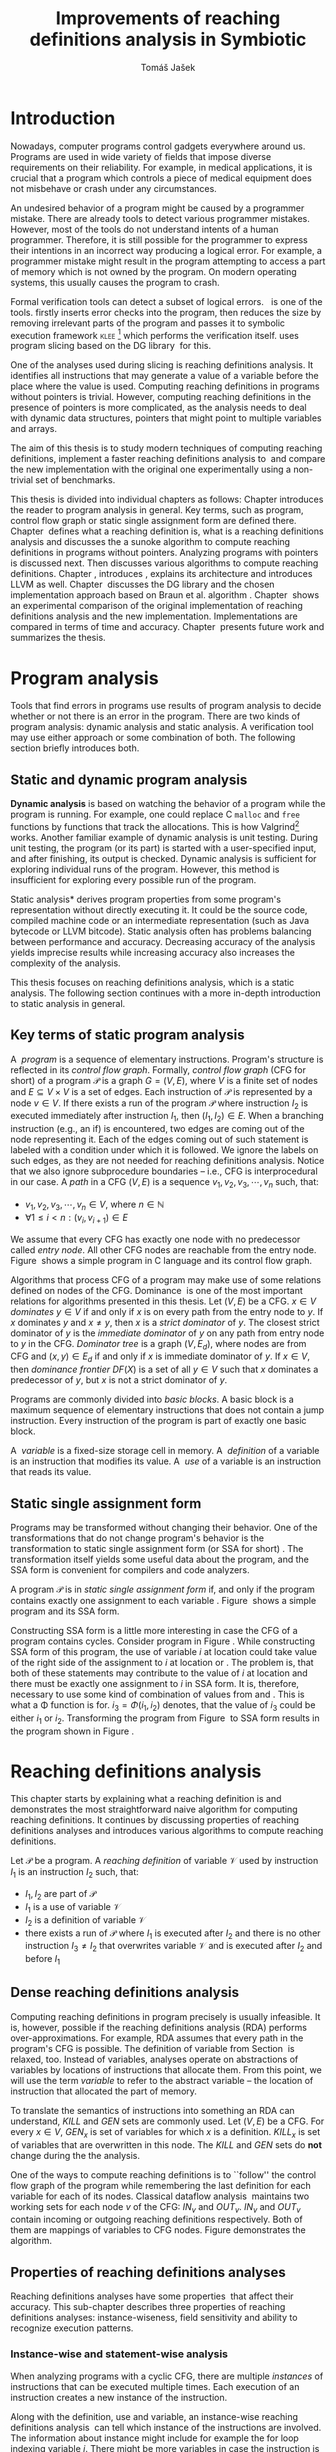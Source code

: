 #+TITLE: Improvements of reaching definitions analysis in Symbiotic
#+AUTHOR: Tomáš Jašek
#+LATEX_CLASS:         fithesis
#+OPTIONS:             todo:nil toc:nil
#+LATEX_CLASS_OPTIONS: [nolot,nolof,digital,twoside]
#+LATEX_HEADER:        \input{setup.tex}
#+BEGIN_SRC emacs-lisp :exports none
  (setq org-babel-inline-result-wrap "%s")
#+END_SRC

* DONE Introduction

Nowadays, computer programs control gadgets everywhere around
us. Programs are used in wide variety of fields that impose diverse
requirements on their reliability. For example, in medical
applications, it is crucial that a program which controls a piece of
medical equipment does not misbehave or crash under any circumstances.

An undesired behavior of a program might be caused by a programmer
mistake. There are already tools to detect various programmer
mistakes. However, most of the tools do not understand intents of a
human programmer. Therefore, it is still possible for the programmer
to express their intentions in an incorrect way producing a logical
error. For example, a programmer mistake might result in the program
attempting to access a part of memory which is not owned by the
program. On modern operating systems, this usually causes the program
to crash.

Formal verification tools can detect a subset of logical
errors. \sbt{}\nbsp{}\cite{Symbiotic} is one of the tools. \sbt{} firstly
inserts error checks into the program, then reduces the size by
removing irrelevant parts of the program and passes it to symbolic
execution framework \textsc{klee} [fn::http://klee.github.io/] which
performs the verification itself. \sbt{} uses program slicing based on
the DG library\nbsp{}\cite{ChalupaDG} for this.

One of the analyses used during slicing is reaching definitions
analysis. It identifies all instructions that may generate a value of
a variable before the place where the value is used. Computing
reaching definitions in programs without pointers is trivial. However,
computing reaching definitions in the presence of pointers is more
complicated, as the analysis needs to deal with dynamic data structures,
pointers that might point to multiple variables and arrays.

The aim of this thesis is to study modern techniques of computing
reaching definitions, implement a faster reaching definitions analysis
to\nbsp{}\sbt{} and compare the new implementation with the original one
experimentally using a non-trivial set of benchmarks.

This thesis is divided into individual chapters as follows: Chapter
\ref{ch:ProgAnalysis} introduces the reader to program analysis in
general. Key terms, such as program, control flow graph or static
single assignment form are defined there. Chapter\nbsp{}\ref{ch:RDA} defines
what a reaching definition is, what is a reaching definitions analysis
and discusses the a sunoke algorithm to compute reaching
definitions in programs without pointers. Analyzing programs with
pointers is discussed next. Then discusses various algorithms to
compute reaching definitions. Chapter\nbsp{}\ref{ch:Symbiotic}, introduces
\sbt{}, explains its architecture and introduces LLVM as
well. Chapter\nbsp{}\ref{ch:Implementation} discusses the DG library and the
chosen implementation approach based on Braun et al.
algorithm\nbsp{}\cite{BraunSSA}. Chapter\nbsp{}\ref{ch:Experiment} shows an
experimental comparison of the original implementation of reaching
definitions analysis and the new implementation. Implementations are
compared in terms of time and accuracy. Chapter\nbsp{}\ref{ch:Summary}
presents future work and summarizes the thesis.

* DONE Program analysis
\label{ch:ProgAnalysis}

Tools that find errors in programs use results of program analysis to
decide whether or not there is an error in the program. There are two
kinds of program analysis: dynamic analysis and static analysis. A
verification tool may use either approach or some combination of
both. The following section briefly introduces both.

** DONE Static and dynamic program analysis

*Dynamic analysis* is based on watching the behavior of a program
while the program is running. For example, one could replace C
=malloc= and =free= functions by functions that track the
allocations. This is how Valgrind[fn::http://valgrind.org/]
works. Another familiar example of dynamic analysis is unit
testing. During unit testing, the program (or its part) is started
with a user-specified input, and after finishing, its output is
checked. Dynamic analysis is sufficient for exploring individual runs
of the program. However, this method is insufficient for exploring
every possible run of the program.

\noindent *Static analysis* derives program properties from some
program's representation without directly executing it. It could be
the source code, compiled machine code or an intermediate
representation (such as Java bytecode or LLVM bitcode). Static
analysis often has problems balancing between performance and
accuracy. Decreasing accuracy of the analysis yields imprecise
results while increasing accuracy also increases the complexity of
the analysis.

This thesis focuses on reaching definitions analysis, which is a
static analysis. The following section continues with a more
in-depth introduction to static analysis in general.

\clearpage
** DONE Key terms of static program analysis
\label{ch:KTPA}
#+BEGIN_LaTeX
  \begin{figure}
    \begin{minipage}[b]{0.5\textwidth}
      \begin{lstlisting}[language=C]
        int $i$;
        scanf("%d", &$i$);
        if ($i$ % 2 == 0)
            puts("even");
        else
            puts("odd");
        puts("exit");
      \end{lstlisting}
    \end{minipage}
    \begin{minipage}[t]{0.5\textwidth}
      \begin{tikzpicture}
      \tikzstyle{arr} = [->,shorten <=1pt,>=stealth',semithick]
        \node[draw, rectangle] (A) at (0, 0) {int $i$};
        \node[draw, rectangle] (B) at (0, -1.2) {scanf("\%d", \&$i$)};
        \node[draw, rectangle] (C) at (0, -2.4) {if $i$ \% 2 == 0};
        \node[draw, rectangle] (D) at (-1.5, -3.6) {puts("even")};
        \node[draw, rectangle] (E) at (1.5, -3.6) {puts("odd")};
        \node[draw, rectangle] (F) at (0, -4.8) {puts("exit")};
        \draw[arr] (A) -- (B);
        \draw[arr] (B) -- (C);
        \draw[arr] (C) -- (D);
        \draw[arr] (C) -- (E);
        \draw[arr] (D) -- (F);
        \draw[arr] (E) -- (F);
      \end{tikzpicture}
    \end{minipage}
    \caption{Program in C language and its control flow graph}
    \label{fig:programCFG}
  \end{figure}
#+END_LaTeX

A\nbsp{} /program/ is a sequence of elementary instructions.  Program's
structure is reflected in its /control flow graph/. Formally, /control
flow graph/ (CFG for short\index{CFG}) of a program $\mathcal P$ is a
graph $G = (V, E)$, where $V$ is a finite set of nodes and $E
\subseteq V \times V$ is a set of edges. Each instruction of $\mathcal P$
is represented by a node $v \in V$. If there exists a run of the program
$\mathcal P$ where instruction $I_2$ is executed immediately after
instruction $I_1$, then $(I_1, I_2) \in E$. When a branching instruction
(e.g., an if) is encountered, two edges are coming out of the
node representing it. Each of the edges coming out of such statement
is labeled with a condition under which it is followed. We ignore the
labels on such edges, as they are not needed for reaching definitions
analysis. Notice that we also ignore subprocedure boundaries --
i.e., CFG is interprocedural in our case. A /path/ in a CFG $(V, E)$ is
a sequence $v_1, v_2, v_3, \cdots, v_n$ such, that:

- $v_1,v_2, v_3, \cdots, v_n \in V$, where $n \in \mathbb N$
- $\forall 1 \le i < n: (v_i, v_{i+1}) \in E$

We assume that every CFG has exactly one node with no predecessor
called /entry node/. All other CFG nodes are reachable from the entry
node. Figure\nbsp{}\ref{fig:programCFG} shows a simple program in C language
and its control flow graph.

\label{domTree} Algorithms that process CFG of a program may make use
of some relations defined on nodes of the
CFG. Dominance\nbsp{}\cite{TarjanDom} is one of the most important relations
for algorithms presented in this thesis. Let\nbsp{}$(V, E)$ be a CFG. $x \in
V$ /dominates/ $y \in V$ if and only if $x$ is on every path from the
entry node to $y$. If $x$ dominates $y$ and $x \ne y$, then $x$ is a
/strict dominator/ of $y$. The closest strict dominator of $y$ is the
/immediate dominator/ of $y$ on any path from entry node to $y$ in the
CFG. /Dominator tree/ is a graph $(V, E_d)$, where nodes are from CFG
and $(x, y) \in E_d$ if and only if $x$ is immediate dominator of $y$.
If $x \in V$, then /dominance frontier/ $DF(X)$ is a set of all $y \in V$
such that $x$ dominates a predecessor of $y$, but $x$ is not a strict
dominator of $y$.

Programs are commonly divided into /basic blocks/. A basic block is a
maximum sequence of elementary instructions that does not contain a
jump instruction. Every instruction of the program is part of exactly
one basic block.

\label{ch:variableDef} A\nbsp{} /variable/ is a fixed-size storage cell in memory. A\nbsp{}
/definition/ of a variable is an instruction that 
modifies its value. A\nbsp{} /use/ of a variable is an instruction
that reads its value.

** DONE Static single assignment form
Programs may be transformed without changing their behavior. One of
the transformations that do not change program's behavior is the
transformation to static single assignment form (or SSA for
short)\nbsp{}\cite{CytronSSA}. The transformation itself yields some useful
data about the program, and the SSA form is convenient for compilers
and code analyzers.

#+BEGIN_LaTeX
    \begin{figure}
    \begin{minipage}[t]{0.5\textwidth}
      \begin{lstlisting}[language=C]
        int $i$ = 1;
        int $j$ = 1;
        $i$ = $i$ + $j$;
        $j$ = $j$ + $i$;
        foo($i$, $j$);
      \end{lstlisting}
    \end{minipage}
    \begin{minipage}[t]{0.5\textwidth}
      \begin{lstlisting}[language=C]
      int $i_1$ = 1;
      int $j_1$ = 1;
      $i_2$ = $i_1$ + $j_1$;
      $j_2$ = $j_1$ + $i_2$;
      foo($i_2$, $j_2$);
      \end{lstlisting}
    \end{minipage}
    \caption{Program and its SSA form}
    \label{fig:programSSA}
    \end{figure}
#+END_LaTeX
A program $\mathcal P$ is in /static single assignment form/ if, and
only if the program contains exactly one assignment to each
variable\nbsp{}\cite{RosenGVNRC}. Figure\nbsp{}\ref{fig:programSSA} shows a simple
program and its SSA form.

#+BEGIN_LaTeX
  \begin{figure}
      \begin{lstlisting}[language=C]
int $i$ = 0; /\encircle{1}/
while ($i$ < 10) {
    printf("%d\n", $i$); /\encircle{2}/
    $i$++;  /\encircle{3}/
}
      \end{lstlisting}

    \caption{Simple C program with loops}
    \label{fig:loop1}
    \end{figure}
#+END_LaTeX
Constructing SSA form is a little more interesting in case the CFG of
a program contains cycles. Consider program in
Figure\nbsp{}\ref{fig:loop1}. While constructing SSA form of this program,
the use of variable $i$ at location \encircle{2} could take value of
the right side of the assignment to $i$ at location \encircle{1} or
\encircle{3}. The problem is, that both of these statements may
contribute to the value of $i$ at location \encircle{2} and there must
be exactly one assignment to $i$ in SSA form. It is, therefore,
necessary to use some kind of combination of values from \encircle{1}
and \encircle{3}. This is what a \Phi function is for. $i_3 = \Phi(i_1, i_2)$
denotes, that the value of $i_3$ could be either $i_1$ or
$i_2$. Transforming the program from Figure\nbsp{}\ref{fig:loop1} to SSA form
results in the program shown in Figure\nbsp{}\ref{fig:loop2}.

#+BEGIN_LaTeX
    \begin{figure}[H]
      \begin{lstlisting}[language=C]
int $i_1$ = 0;
int $i_2$;
int $i_3$;

while ($i_2 = \Phi(i_1, i_3), i_2 < 10$) {
    printf("%d\n", $i_2$);
    $i_3$ = $i_2$ + 1;
}
      \end{lstlisting}
  \caption{SSA form of the program from Figure~\ref{fig:loop1}}
  \label{fig:loop2}
    \end{figure}
#+END_LaTeX

* DONE Reaching definitions analysis
\label{ch:RDA} This chapter starts by explaining what a reaching
definition is and demonstrates the most straightforward naive
algorithm for computing reaching definitions. It continues by
discussing properties of reaching definitions analyses and introduces
various algorithms to compute reaching definitions.

\label{def:RD}Let $\mathcal P$ be a program. A /reaching definition/
\index{RD} of variable $\mathcal V$ used by instruction $I_1$ is an
instruction $I_2$ such, that:
+ $I_1, I_2$ are part of $\mathcal P$
+ $I_1$ is a use of variable $\mathcal V$
+ $I_2$ is a definition of variable $\mathcal V$
+ there exists a run of $\mathcal P$ where $I_1$ is executed after $I_2$
  and there is no other instruction $I_3 \neq I_2$ that overwrites
  variable $\mathcal V$ and is executed after $I_2$ and before $I_1$

\clearpage
** DONE Dense reaching definitions analysis
\label{denseRDA} 

Computing reaching definitions in program precisely is usually
infeasible. It is, however, possible if the reaching definitions
analysis (RDA) performs over-approximations. For example, RDA assumes
that every path in the program's CFG is possible. The definition of
variable from Section\nbsp{}\ref{ch:variableDef} is relaxed, too. Instead of
variables, analyses operate on abstractions of variables by locations
of instructions that allocate them. From this point, we will use the
term /variable/ to refer to the abstract variable -- the location of
instruction that allocated the part of memory.

#+BEGIN_LaTeX
    \begin{figure}[H]
      \begin{subfigure}{0.5\textwidth}
        \centering
        
        \begin{lstlisting}[language=C]
int $i$ = 5; /\encircle{1}/
int $j$ = 4; /\encircle{2}/
          
if ($i$ == 0) {
    $j$ = 1; /\encircle{3}/
} else if ($i$ == 2) {
    $j$ = 3; /\encircle{4}/
}
printf("%d", $j$);
        \end{lstlisting}
      \end{subfigure}
      \begin{subfigure}{0.5\textwidth}
        \centering
        \begin{tikzpicture}

          \tikzstyle{arr} = [->,shorten <=1pt,>=stealth',semithick];
          \tikzstyle{rd} = [->,shorten <=1pt,>=stealth',dashed];

          \node[draw, rectangle] (declI)               { int $i = 5$};
          \node[draw, rectangle] (declJ) [below of=declI] { int $j = 4$};

          \node[draw, rectangle] (C) [below of=declJ] { if $i$ == 0};
          \node[text]                [left of=C, left of=C] { $i \rightarrow \{ \encircle{1} \}$};
          \node[draw, rectangle] (E) [below of=C] { if $i == 2$ };
          \node[text]                [left of=E, left of=E] { $i \rightarrow \{ \encircle{1} \}$};
          \node[draw, rectangle] (D) [right of=E, right of=E] { j = 1 };
          \node[draw, rectangle] (F) [below of=E, left of=E] { $j = 3$ };
          \node[draw, rectangle] (G) [below of=F, below of=E] { printf("\%d", $j$ ) };
          \node[text]                [below of=G] { $j \rightarrow \{ \encircle{2}, \encircle{3}, \encircle{4} \}$};

          \draw [arr] (declI) -- (declJ);
          \draw [arr] (declJ) -- (C);
          \draw [arr] (C) -| (D);
          \draw [arr] (C) -- (E);
          \draw [arr] (D) |- (G);
          \draw [arr] (E) -- (F);
          \draw [arr] (F) -- (G);
          \draw [arr] (E) -- (G);
        \end{tikzpicture}

      \end{subfigure}
      \caption{Program in C language, its CFG and results of a dense RDA. The edges are part of CFG, reaching definitions are represented by sets of instruction locations.}
      \label{fig:programRD}
    \end{figure}
#+END_LaTeX

To translate the semantics of instructions into something an RDA can
understand, $KILL$ and $GEN$ sets are commonly used. Let $(V, E)$ be a
CFG. For every $x \in V$, $GEN_x$ is set of variables for which $x$ is a
definition. $KILL_x$ is set of variables that are overwritten in this
node. The $KILL$ and $GEN$ sets do *not* change during the the
analysis. 

One of the ways to compute reaching definitions is to ``follow'' the
control flow graph of the program while remembering the last
definition for each variable for each of its nodes. Classical dataflow
analysis\nbsp{}\cite{TonellaDenseRDA} maintains two working sets for each
node $v$ of the CFG: $IN_v$ and $OUT_v$. $IN_v$ and $OUT_v$ contain
incoming or outgoing reaching definitions respectively. Both of them
are mappings of variables to CFG nodes. Figure \ref{fig:denseRDA}
demonstrates the algorithm.

#+BEGIN_LaTeX
  \begin{figure}[H]
    \begin{algorithm}[H]
      \SetAlgoVlined
      \KwData{Control Flow Graph as $(V, E)$, for every $v \in V$, $GEN_v$ and $KILL_v$ are known based on instruction semantics, $pred(v)$ is a set of predecessors of $v$ in the CFG}
      \KwResult{for every $v \in V$, $IN_v$ and $OUT_v$ are computed}
      
      \While{\text{not fixpoint}} {
        \For{$v \in V$} {
          $IN_v \gets \bigcup\limits_{u \in pred(v)} OUT_u$ \;
          $OUT_v \gets GEN_v \cup (IN_v \setminus KILL_v)$ \;
        }
      }
    \end{algorithm}
    \caption{Dense reaching definitions analysis algorithm}
    \label{fig:denseRDA}
  \end{figure}
#+END_LaTeX

** DONE Properties of reaching definitions analyses

Reaching definitions analyses have some properties\nbsp{}\cite{rptRDA} that
affect their accuracy. This sub-chapter describes three properties of
reaching definitions analyses: instance-wiseness, field sensitivity
and ability to recognize execution patterns.

*** DONE Instance-wise and statement-wise analysis
When analyzing programs with a cyclic CFG, there are multiple
/instances/ of instructions that can be executed multiple times. Each
execution of an instruction creates a new instance of the instruction.

Along with the definition, use and variable, an instance-wise reaching
definitions analysis\nbsp{}\cite{rptRDA} can tell which instance of the
instructions are involved. The information about instance might
include for example the for loop indexing variable $i$. There might be
more variables in case the instruction is inside of a nested loop.

#+BEGIN_LaTeX
  \begin{figure}[H]
    \begin{lstlisting}[language=C]
int $a$ = 0; /\encircle{1}/

for(int $i$ = 0; $i$ < 5; ++$i$) {
    int $b$ = $a$ + $i$; /\encircle{2}/
    $a$ = $b$; /\encircle{3}/
}
      \end{lstlisting}
      \caption{Code for demonstration of differences between statement-wise and instance-wise analysis}
      \label{fig:instWise}
      \end{figure}
#+END_LaTeX

Differences between instance-wise analysis and statement-wise analysis
are demonstrated on a simple program in Figure \ref{fig:instWise}. The
difference is how much information the analysis is able to provide
about the reaching definition \encircle{3} at \encircle{2}. A
classical statement-wise analysis would simply state, that
\encircle{3} and \encircle{1} are reaching definitions of $a$ at
\encircle{2}. Instance-wise analysis goes a little further by
reporting, that $\forall i > 0: \encircle{3}^{i}$ is a reaching definition of
$a$ at $\encircle{2}^{i+1}$ and that \encircle{1} is a reaching definition
of $a$ at $\encircle{2}^0$. The upper index denotes the index of
iteration.

\clearpage
*** DONE Field sensitivity
Usage of aggregated data structures, such as arrays or C language
=struct=-s introduces another issue that needs to be addressed by a
reaching definitions analysis. The precision of analysis for programs that
use aggregated data structures depends on whether the analysis can
distinguish between individual elements of the data structure\nbsp{}\cite{rptRDA}.

#+BEGIN_LaTeX
  \begin{figure}
    \begin{lstlisting}[language=C]
int $a$[5];
$a$[0] = 1; /\encircle{1}/
$a$[1] = 2; /\encircle{2}/
foo($a$[2]); /\encircle{3}/
    \end{lstlisting}
    \caption{Code for demonstration of field-sensitive reaching definitions analysis}
    \label{fig:rdaFS}
    \end{figure}
#+END_LaTeX

Consider the program in Figure\nbsp{}\ref{fig:rdaFS}. Locations \encircle{1}
and \encircle{2} in the program define the first and the second
element of $a$. After that, location \encircle{3} contains a function
call that uses the third element of the array. This element has no
definitions in the program, so an accurate RDA should
find no definitions for it.

A field-sensitive analysis considers array indices and correctly
reports no reaching definitions for $a[2]$ at location \encircle{3}. 

A field-insensitive analysis ignores indices of the array, and for
location \encircle{3}, it would report, that reaching definitions of
$a[2]$ are \encircle{1} and \encircle{2}.
*** DONE Execution patterns recognition

Reaching definitions analysis is often not the only analysis that is
part of a program analysis framework. More often than not, the
framework contains more analyses that derive various properties of a
program or its parts. Reaching definitions analysis can sometimes take
advantage of results of previously ran analyses and achieve better
accuracy or speed\nbsp{}\cite{rptRDA}.

Consider the program in Figure\nbsp{}\ref{fig:executionPatterns}. If an external
analysis reports that there is no program execution where $a < 0$, the
reaching definitions analysis could take this into account and derive
that \encircle{1} is not a reaching definition of $c$ at \encircle{3}
even despite the fact it is a definition of a simple
variable. The RDA that does not take it into account would report
that both \encircle{1} and \encircle{2} are reaching definitions of
$c$ at \encircle{3}.

#+BEGIN_LaTeX
  \begin{figure}[H]
    \begin{lstlisting}[language=C]
int foo(int $a$) {
    int $c$ = 0;
    if ($a$ < 0) {
      $c$ = 1; /\encircle{1}/
    }
    if (a >= 0) {
      $c$ = 2; /\encircle{2}/
    }
    return $c$; /\encircle{3}/
}
    \end{lstlisting}
    \caption{Code for demonstration of effects of execution patterns recognition on reaching definitions analysis}
    \label{fig:executionPatterns}
  \end{figure}
#+END_LaTeX

*** DONE Using strong and weak definitions
The mentioned properties increase the accuracy of an RDA. The accuracy
of the analysis comes at the cost of performance. Because of that, it
is desirable to trade accuracy for better performance in some
cases. In order not to sacrifice too much accuracy, analyses
distinguish between /strong/ and /weak/ definitions.

A\nbsp{}strong definition overwrites the variable with a new value. When
a\nbsp{}strong definition is encountered, it invalidates all previous
definitions of the variable. Weak definition, on the other hand, does
not necessarily overwrite the variable, so it does not invalidate
previous definitions. In the dense algorithm discussed in
Section\nbsp{}\ref{denseRDA}, strong definitions are in the $KILL$
sets.

\clearpage
** DONE Analyzing programs that use pointers
One of the essential features of programming languages is
pointers. They can be utilized to implement dynamic data structures,
which are very widely used. As pointers make it possible to create
variables that refer to variables, they inherently make programs more
difficult to understand and analyze. To compute reaching definitions
in programs that use pointers, an RDA must use information from
pointer analysis which took place before the RDA.

*** DONE Pointer analysis
Pointer analysis\nbsp{}\cite{ChalupaPTA} is, similarly to reaching
definitions analysis, a static program analysis. It computes a set
$\mathcal V$ of variables for each pointer $p$. We refer to this set
as referred to as /points-to/ set. If $p$ may point to some variable
$x$, then $x \in \mathcal V$.

Reaching definitions analysis uses the data from pointer analysis to
recognize possible uses and definitions of variables. The accuracy of
the reaching definitions analysis, therefore, depends on the accuracy
of the underlying pointer analysis. Namely, when the pointer analysis
performs an over-approximation, so will the reaching definitions
analysis.

*** DONE Weak definitions in programs with pointers
\label{strongWeakUpdate} Reaching definitions analyses that process
programs with pointers need to use weak definitions in some cases. Had
they used strong definitions, they could yield incorrect results.

The first case is that a pointer could point to multiple
variables. In this case, every definition via such pointer must be
considered as a weak definition, because it could overwrite either of
the memory objects while leaving the other untouched.

#+BEGIN_LaTeX
    \begin{figure}
      \begin{lstlisting}[language=C]
int *foo() {
    return malloc(sizeof(int)); /\encircle{3}/
}
    
int *$a$ = foo();
int *$b$ = foo();
*$a$ = 1; /\encircle{1}/
*$b$ = 2; /\encircle{2}/
      \end{lstlisting}
      \caption{Code for demonstration of weak definitions of heap-allocated memory.}
      \label{fig:heapWeak}
    \end{figure}
#+END_LaTeX

Another situation is when two objects allocated by the same statement
are then treated as the same memory. Consider the program in
Figure\nbsp{}\ref{fig:heapWeak}. This is not accurate, as $a$ and $b$ are
two distinct memory objects. If \encircle{2} is labeled as a\nbsp{}strong
definition, the definition at \encircle{1} would be overwritten by the
definition at \encircle{2}, because they were allocated by the same
statement -- =malloc= at \encircle{3}. 

As a consequence, the RDA has to treat definitions of heap-allocated
memory as weak definitions. The same holds for variables returned from
recursive procedures.

Apart from the dense algorithm, several other algorithms to compute
reaching definitions have been introduced. Different algorithms are
generally based on traversing the CFG of a program and processing only
definitions and uses of variables. They also attempt to eliminate the
need to use fixpoint in the computation. The following section briefly
introduces demand-driven reaching definitions analysis.

** DONE Demand-driven reaching definitions analysis

The main idea of demand-driven approach\nbsp{}\cite{SootDDRDA} is to answer
the question ``can a definition $d$ of variable $v$ reach a program
point $p$?''. This question is referred to as /query/ and it is
represented by a triple $(d, p, v)$. After a query is generated, it is
propagated backward along nodes of the CFG. Each node may either
answer the query or continue the propagation to its predecessors. If a
node $x$ contains a definition of $v$, the query propagation
stops. The answer is yes, if and only if $x = d$. If $x \ne d$, then
node $x$ kills the definition $d$ before it can reach $p$ along the
path.

In case a program point $p$ has $n$ predecessors, it is sufficient
that the reachability of $d$ is reported by at least one of them.

It is worth noting that this approach has a particular property that
makes it suitable for a slicer: It can start from the slicing
criterion and gradually find all definitions that affect the
criterion. This way, it can avoid computing of irrelevant information.

** DONE Sparse dataflow analysis
Another approach to computing reaching definitions was introduced by
Madsen and M\o{}ller \cite{MadsenSDAPR}. This approach requires
pre-computing dominator tree\nbsp{}\cite{CytronSSA} for nodes of the
CFG, as explained in Section\nbsp{}\ref{domTree}.

When the algorithm encounters a use of a variable, it searches
dominator tree of the program backward until it finds a definition of
the same variable. The triple $(d, v, u)$ where $d$ is a definition of
a variable $v$ and $u$ is a use of $v$, is then added to $DU$ set.

When a new definition $d_n$ of variable $v$ is encountered, the
algorithm finds a set $\mathcal D_p$ of previous definitions of
$v$. Then, for each $d_p \in \mathcal D_p$ where $d_n$ is a strict
dominator of $d_p$, all triples $(d_p, v, u) \in DU$ are removed from
$DU$.

While processing definitions and uses, the algorithm places nodes with
\Phi functions (\Phi nodes) for variables when necessary. As a side-effect, SSA form
of the program is produced.

The input program is processed by the algorithm until fixpoint -- there is no new use
discovered.

** DONE Algorithms based on static single assignment form
\label{SSArd} Algorithms that transform a program into SSA form
replace modified variables in assignments by new, artificially-created
variables that represent a new ``version'' of the variable. They also
replace variables in uses by the most recent definition -- reaching
definition. Thanks to \Phi nodes, there is always exactly one. Reaching
definitions are a side-effect of transformation to SSA form.

We have studied two algorithms for computing SSA form. One of them has
been introduced by Cytron et al\nbsp{}\cite{CytronSSA}. The second
algorithm, invented by Braun et al\nbsp{}\cite{BraunSSA} is simpler and has
been experimentally proven to be as fast as the Cytron et
al. algorithm\nbsp{}\cite{BraunSSA}.

*** DONE Cytron et al. algorithm

Algorithm introduced by Cytron et al.\nbsp{}\cite{CytronSSA} uses dominance
information to find locations of \Phi nodes, so it requires the dominator
tree of nodes in the CFG to be computed before the transformation can
start. It also requires having a set $\mathcal A(\mathcal V)$ for
every variable $\mathcal V$ that contains all definitions of $\mathcal
V$.

The algorithm starts by computing dominance frontiers from a dominator
tree. Dominance frontiers are then used to compute where in the
program should \Phi nodes be placed. \Phi node positions are computed for
each variable individually. After locations of \Phi nodes are computed,
the CFG is traversed once again, and value numbering takes place for
all variables at once.

This approach is proven to produce minimal SSA form\nbsp{}\cite{CytronSSA}.

*** DONE Braun et al. algorithm
\label{marker}

The algorithm by Braun et al.\nbsp{}\cite{BraunSSA} is used as a base for
implementation of the new analysis, so it is discussed more in depth.
The algorithm operates in two phases: /local value numbering/ and /global
value numbering/. Both of these phases process basic blocks of the
program in the execution order.

During *local value numbering*, it computes SSA form of every basic
block of the program. For every basic block, it iterates through all
instructions in execution order. If an instruction $I$ defines some
variable $\mathcal V$, $I$ is remembered as the current definition of
$\mathcal V$. If an instruction $I$ uses some variable $\mathcal V$,
the algorithm looks up its definition. If there is a current
definition $\mathcal D$, the use of variable $\mathcal V$ is replaced
by a use of the numbered variable that corresponds to $\mathcal D$.

*Global value numbering* is involved once no definition for the
specified variable can be found in the current basic block. The
algorithm places a \Phi node on top of the current basic block and starts
recursively searching the CFG for the latest definition in all
predecessors of the current basic block. Once a definition is found,
it is added as an operand to the \Phi node.

When looking up a definition of a variable from a predecessor basic
block, the basic block might not be processed by global value
numbering. If that is the case, the algorithm does not have any idea
about which variables are defined in that basic block. This happens
when the program's CFG is cyclic -- e.g., a recursive function is
called or a loop is used. Because of that, the algorithm remembers
the last definition of a variable in basic blocks during local value
numbering. If there is no last definition in a block, the lookup
continues to all predecessors recursively.

The key part of the algorithm can be seen in
Figure\nbsp{}\ref{fig:braunSSA}. Braun et al. present a way to reduce the
number of added \Phi nodes, which allows their algorithm to produce
minimal SSA form. That part of the algorithm is responsible for
removing trivial \Phi nodes. We can imagine that a call to
=tryRemoveTrivialPhi(phi)= always returns =phi= for simplicity.

#+BEGIN_LaTeX
  \begin{figure}[H]
    \begin{algorithm}[H]
      \SetAlgoVlined
      \SetKw{In}{in}
      \SetKw{Not}{not}
      \SetKw{New}{new}
      \SetKw{Contains}{contains}
      \SetKwFunction{WriteVariable}{writeVariable}
      \SetKwFunction{ReadVariable}{readVariable}\
      \SetKwFunction{ReadVariableRecursive}{readVariableRecursive}
      \SetKwFunction{AddPhiOperands}{addPhiOperands}
      \SetKwFunction{TryRemoveTrivialPhi}{tryRemoveTrivialPhi}
      \SetKwFunction{NewPhi}{Phi}

      \Fn{\WriteVariable{$variable, block, value$}} {
        $currentDef[variable][block] \gets value$ \;
      }
      \Fn{\ReadVariable{$variable, block$}}{
        \If{$currentDef[variable]$ \Contains $block$} {
          \Return $currentDef[variable][block]$ \;
        }
        \Return \ReadVariableRecursive{$variable, block$} \;
      }
      \Fn{\ReadVariableRecursive{$variable, block$}} {
        \uIf{$block$ \Not \In $sealedBlocks$} {
          $val \gets$ \New \NewPhi{block} \;
          $incompletePhis[block][variable] \gets val$ \;
        } \uElseIf{$\lvert block.preds \rvert = 1$} {
          $val \gets$ \ReadVariable($variable, block.preds[0]$) \;
        } \Else{
          $val \gets$ \New \NewPhi{$block$} \;
          \WriteVariable{$variable, block, val$} \;
          $val \gets$ \AddPhiOperands{$variable, val$} \;
        }
      }
      \Fn{\AddPhiOperands{$variable, phi$}} {
        \For{$pred \in phi.block.preds$} {
          phi.appendOperand(\ReadVariable{$variable, pred$}) \;
        }
        \Return \TryRemoveTrivialPhi{phi} \;
      }
    \end{algorithm}
    \caption{Braun et al. algorithm pseudocode. Source: Simple and Efficient Construction of Static Single Assignment Form~\cite{BraunSSA}}
    \label{fig:braunSSA}
  \end{figure}
#+END_LaTeX

* DONE Symbiotic

\label{ch:Symbiotic} \sbt{} is a modular tool for formal verification
of programs working. It is being developed at Faculty of
Informatics, Masaryk University. \sbt{} works by combining three
well-known techniques:

1. *Instrumentation* is responsible for inserting various error checks
   into the program. For example, when checking memory access errors,
   instrumentation is responsible for registering the allocated memory
   along with allocation size to a global data structure. When
   dereferencing a pointer, instrumentation inserts a check to verify
   whether this pointer is inside allocated bounds or not. An
   assertion that crashes the program if a dereference is out of
   bounds of allocated memory is inserted, too.
2. *Program Slicing*\nbsp{}\cite{ChalupaDG} is a technique that reduces the
   size of the program by removing parts that do not influence its
   behavior with respect to a specified /slicing criterion/. In \sbt{},
   criterions are calls to =assert=. The slicer computes
   which instructions the slicing criterion is dependent on. For that,
   it uses results of reaching definitions analysis.
3. *Symbolic execution* is the last step. It is a technique that
   decides whether the program could violate a condition of some
   assertion in the program. Rather than requiring user input, it uses
   so-called symbolic values. Whenever there is a program branching
   based on the symbolic value, the symbolic virtual machine remembers
   a constraint of the value based on the branching condition. When an
   erroneous state is reached, the symbolic virtual machine reports
   the path in the program that leads to the error.

\sbt{} is based on LLVM. LLVM\nbsp{}\cite{LLVM} is an infrastructure for
compilers and optimizers. It consists of multiple libraries and
tools. One of the tools is clang[fn::https://clang.llvm.org/] -- a
compiler of C language. LLVM defines its intermediate representation
(LLVM IR) of a program. The representation looks very similar to
assembler.

\label{partialSSA} Any program in LLVM IR is guaranteed to be in
/partial SSA form/. Partial SSA form means that there is at most one
definition for each register. This form of program, however, makes no
guarantees about variables in memory. Those are *not* in SSA
form. Thanks to the partial SSA transformation, LLVM already provides
reaching definitions information for its register variables. 

* DONE Implementation
\label{ch:Implementation} This chapter starts with an introduction of
the DG library and the LLVM infrastructure. It continues by discussing
the designed modifications of the Braun et al. algorithm and finally,
the new reaching definitions analysis implementation.

** DONE DG Library
The slicer used in \sbt{} uses the DG library\nbsp{}\cite{ChalupaDG} to
create dependence graph and slice away unnecessary parts of
the verified program. New reaching definitions analysis has been
implemented in the DG library, so it can be used with any software
that uses DG.

Before processing any program, DG loads the program into its
framework. Analyses that are part of DG are independent of the program
representation because they only use DG framework which handles the
details. However, DG currently supports only LLVM intermediate
representation.

*** DONE Pointer analysis in DG
The new reaching definitions analysis requires information from a
pointer analysis. DG already contains a pointer analysis, which can be
utilized. However, there are two crucial implementation details that
need to be addressed by any RDA that uses results of this pointer
analysis.

In some cases, the pointer analysis is unable to determine which
variables a pointer points to. It happens for example in case the
pointer is returned from a function from an external library that is
not part of the program. The pointer analysis returns that the pointer
points to a virtual node called ``unknown memory''. This has to be
addressed later in the reaching definitions analysis.


The pointer analysis in DG is field-sensitive, which opens a
possibility to implement a field-sensitive RDA as well. There are
multiple approaches to addressing field-sensitivity. One of them
involves considering each element of an aggregated data structure as a
separate variable. The pointer analysis in DG uses another approach:
it reports which memory object is being accessed and what part of the
object is being accessed. The part of the object is specified by an
$offset$, in bytes. In some cases, the $offset$ can be unknown (which
is represented by a special constant). This case needs to be addressed
by the RDA, too.

*** DONE Reaching definitions analysis framework in the DG library
DG uses reaching definitions analysis to calculate data dependencies
between instructions. The original reaching definitions analysis in DG
uses the dense approach, as described in Section \ref{denseRDA}.

Before the reaching definitions analysis itself, DG builds a subgraph
of program's control flow graph\index{CFG} from the program
representation. The subgraph does not contain all types of
instructions. Instead, it consists only of store instructions, calls,
returns and all memory allocations. In spite of not containing all
instructions, it reflects the structure of the program. Each
instruction in the subgraph that defines some memory object already
has associated points-to information from pointer analysis. Thanks to
this, it is possible to tell which variables are strongly or weakly
defined in a particular CFG node. The RDA is performed on CFG with
this information in every node.

** DONE The new reaching definitions analysis algorithm

The implemented reaching definitions analysis is based on the Braun et al.
algorithm\nbsp{}\cite{BraunSSA}. As described in\nbsp{}Section \ref{marker}, the algorithm
transforms a program into SSA form, which is not exactly what we
need. We start by adapting the algorithm to compute reaching
definitions.

*** DONE Computing reaching definitions from Braun et al. algorithm
In SSA form, every use of a variable has exactly one reaching
definition. Thanks to this property, it is trivial to compute reaching
definitions in a program that is in SSA form. Thus, transforming
memory operations in the program into SSA form yields reaching
definitions. We split up the computation into two phases:
1. In the first phase, the implementation constructs a /sparse RD
   graph/ separately for every allocated variable. Sparse RD graph is
   a graph, where for every reaching definition $(I_1, I_2)$ exists a
   path $P = (p_1, p_2, \cdots, p_n)$ where $p_1 = I_1$ and $p_n = I_2$. Each node
   $p \in P$ is either a definition, use or a \Phi node. The path may
   consist of multiple \Phi nodes, but it might be trivial as well. The
   construction is straightforward: whenever a variable use $u$ is
   encountered, lookup the definition of the variable (using
   =readVariable=, see Figure\nbsp{}\ref{fig:braunSSA}). When a \Phi node $y$ is created as a result, add an
   edge $(x, y)$ to the sparse RD graph for each operand $x$ of
   $y$. Then, for the definition $d$ of the variable returned by
   =readVariable=, add an edge $(u, d)$ to the sparse RD graph.
2. In the second phase, the control flow graph $(V, E)$ of the program
   is traversed once again. For every use $u \in V$ of variable $v$, a
   BFS search of the sparse RD graph for $v$ is started in $u$. If the
   definition found is not a \Phi node, it is added as a reaching
   definition. If it is a \Phi node, the search continues to its
   predecessors.

The original dense analysis is field-sensitive. In the next section,
we modify the new algorithm to be field-sensitive too.

*** DONE Field sensitivity
\label{ch:implFieldSens} Every definition and use have an associated
interval of bytes in memory that is being accessed by the
instruction. The data structure used for =current_def= does
not consider the interval when looking up definitions in
=readVariable=. We have decided to design a new custom data structure
that considers the intervals while looking up variables. The data
structure works similarly to a map which maps intervals to values of
some type -- in this case CFG nodes. We call it =IntervalMap=.

When a definition is encountered, it is necessary to save the interval
of the definition along with the CFG node where the definition is to
the =IntervalMap=.

When use is encountered, modified =readVariable= function looks up
overlapping definitions from the =IntervalMap=. =readVariable= is
modified to return a set of definitions rather than a single
definition. That is because different instructions could define two or
more subintervals of the used interval and all of the instructions are
reaching definitions, as they do not overwrite one another completely.

When =readVariable= finds a definition in the current block of a
subinterval $i_S$ such, that the use interval $i_U \supset i_S$, the
lookup must continue to predecessor blocks. In each predecessor block,
it attempts to find a set of intervals $\mathcal I$ such that $(i_U
\setminus i_S) \subseteq \bigcup_{i \in \mathcal I}$. In other words, find
definitions for the ``missing'' parts of the interval. The search for
definition ends once the set is found for every predecessor basic
block of the current basic block or when the entry node of the CFG is
reached.

The =readVariableRecursive= function adds \Phi nodes for the variable
when necessary. Whenever a \Phi node is created, the definition and use
represented by the \Phi node have the same interval as the use it is
created for.

Sometimes, the accessed interval of memory is not known at the time of
compilation. In this case, the interval is stretched to the whole size
of variable, if known. If the allocation size is not known either,
maximum allocation size is used. When there is a definition of an
unknown interval, the analysis must assume it could be definition of
any part of the interval. Multiple definitions of unknown intervals
should not kill each other, as they could both be reaching definitions
for all uses reachable in the CFG by a path where the whole range of
the variable is not overwritten. This issue is addressed in the
following section.

*** DONE Strong and weak definitions
As the algorithm needs to remember multiple definitions in case the
interval is unknown or a pointer might point to multiple variables, we
use weak definitions to achieve that. Braun et al. algorithm again needs to
be modified to consider them.

We extend the Braun et al. algorithm with another map structure:
=current_weak_def=. The semantics is similar to
=current_def= from the Braun et al. algorithm.

In =writeVariable=, the choice of the structure where to save the
definition gets a little more complex again. Weak definitions will be
saved to =current_weak_def=, while strong definitions will be saved to
=current_def=. When encountering a strong definition, intervals of
weak definitions need to be modified not to overlap with the strong
definition. This way, the strong definition ``kills'' the weak
definition. We extend the =IntervalMap= data structure to allow this.

In the previous section, we have mentioned that =readVariable= can
stop the search for definitions once it finds a set of definitions
that ``covers'' the interval of use. We may not add the weak
definition in the set of intervals $\mathcal I$, but we add it to the
result as a reaching definition. Only strong definitions are added to
the set of intervals. We demonstrate why using a simple program in
Figure\nbsp{}\ref{fig:weakUnknown}.

#+BEGIN_LaTeX
  \begin{figure}
    \begin{lstlisting}[language=C]
int $a$[10];
int $b$ = rand() % 10;

$a$[0] = 5; /\encircle{1}/
$a$[$b$] = 1; /\encircle{2}/

printf("%d", $a$[0]); /\encircle{3}/      
    \end{lstlisting}
    \caption{Code for demonstration of weak definitions of unknown offsets}
    \label{fig:weakUnknown}
  \end{figure}
#+END_LaTeX

Let us assume the =rand= function returns a non-deterministic random
integer. Offset of =b= is reported as an unknown offset and the
definition at \encircle{2} is considered as weak. In runs of the
program where $b = 0$, it is correct to report that reaching
definitions of $a[0]$ at \encircle{3} is only \encircle{2}. However,
the value of $b$ is unknown before the program is started. The value
of $b$ could be non-zero, so it would be incorrect to stop looking for
more definitions. Thus, the definition at \encircle{2} has to be weak.

*** DONE Sealed blocks
The Braun et al. algorithm is capable of constructing SSA form of programs
while loading the program representation from a file. Because of this,
it maintains a set of blocks called =sealedBlocks=, that holds all
blocks that already have all their predecessors added. In our case, we
already have the whole program loaded, so we can consider all of our
basic blocks to be sealed\nbsp{}\cite{BraunSSA}.

** DONE New reaching definitions analysis implementation
This chapter describes how the new reaching definitions analysis has
been implemented in the existing framework. A technical guide on how
to run the implementation can be found in Appendix\nbsp{}\ref{ch:testing}.

Thanks to LLVM's transformation to partial SSA form (as described in
Section \ref{partialSSA}), there is no need to compute reaching definitions of
LLVM register variables. Reaching definitions for register variables
have already been computed while translating the C program into LLVM
Intermediate Representation. Therefore, the implementation
focuses on pointers.

*** DONE Subgraph builder abstractions
Each reaching definitions analysis in the DG library could require a
different set of information in the reaching definitions subgraph. The
new analysis requires information about uses in the graph, which are
not added by the current subgraph builder. With that in mind, we have
decided to allow each RDA to use different subgraph builder. A
subgraph builder builds a reaching definitions subgraph from some
representation.

The goal is to allow the user of =ReachingDefinitions= class to run
any reaching definitions analysis they choose. The pointer analysis
framework in the DG library already allows the user to specify pointer
analysis to run using templates. We do something similar to the
reaching definitions analysis.

We have designed and implemented an interface for subgraph builders
from the LLVM IR called =LLVMRDBuilder=. This interface allows us to
implement a =build= function, that returns the entry node of the
reaching definitions subgraph. The implementation of the new subgraph
builder is very similar to the original implementation, with two
significant differences. The new subgraph builder adds information
about which basic block an instruction is in and splits up LLVM basic
blocks when a function call is encountered. It also adds information
about which memory is used in which CFG node, which is not needed in
the original implementation. The following two sections discuss these
additions.

*** DONE Adding use information to control flow graph
Now, the subgraph builder can add information about uses of variables
to the reaching definitions subgraph. Pointer analysis is utilized
here to find out which variables are being used. As one pointer could
point to multiple variables, it is necessary to add information about
all variables that could potentially be used.

For each node of the CFG that is a use of some memory, the subgraph
builder queries the underlying pointer analysis for all variables the
pointer operand could point to. For looking up the variables, it uses
a newly-introduced method =getPointsTo=, which fetches the information
from the pointer analysis.

The instruction that is a use node could use a smaller portion of
the memory than the allocation size. This is the case when accessing
an individual element of a larger data structure. A field-sensitive
reaching definitions analysis requires the length to be set to the
length that is being used. This is done by determining the size of the
type the value is being accessed.

*** DONE Splitting basic blocks on function calls
The original RDA does not need information about basic blocks in the
program. The new analysis requires this, so the new implementation of
subgraph builder has to add the information into the subgraph.

The basic block used by LLVM IR is more or less suitable for the new
analysis, with a major problem: When a function is called, the call
instruction does not end an LLVM IR basic block. This is against the
definition of a basic block introduced in\nbsp{}Section \ref{ch:KTPA}, as a call
instruction is a jump to a different address.

#+BEGIN_LaTeX
  \begin{figure}
    \begin{lstlisting}[language=LLVM]
%1 = alloca i32 align 4
store i32 1, i32* %1
call void foo(i32* %1)
store i32 2, i32* %1
    \end{lstlisting}
    \caption{Demonstration of an LLVM basic block. All instructions shown here are in the same LLVM basic block.}
    \label{fig:llvmBlocks}
  \end{figure}
#+END_LaTeX

Consider the program in Figure\nbsp{}\ref{fig:llvmBlocks}. The block calling
the function would be processed first, and =foo= would then see the
=store i32 2, %1= instruction as a reaching definition of =%1=. This
is, however, not correct as the instruction has not been executed
yet. Because of that, we split up an LLVM IR basic block at every call
statement, too.

#+BEGIN_LaTeX
  \begin{figure}
    \begin{lstlisting}[language=LLVM]
      /\hline/
      /\encircle{1}/
%1 = alloca i32
store i32 1, i32* %1
      /\hline/
call foo(i32* %1)
      /\hline/
      /\encircle{2}/
store i32 2, i32* %1
      /\hline/
    \end{lstlisting}
    \caption{Demonstration of program division into basic blocks in the new subgraph builder. Horizontal lines show block borders.}
    \label{fig:basicBlocks}
  \end{figure}
#+END_LaTeX

Figure\nbsp{}\ref{fig:basicBlocks} shows the way of splitting basic blocks
of program in Figure\nbsp{}\ref{fig:llvmBlocks} in the new
implementation. The new implementation of subgraph builder splits up a
basic block when there is a function call. Block \encircle{1} gets one
predecessor, which is the first basic block of the function
=foo=. Basic block \encircle{2} is then added as a successor of the
exit basic blocks of the function =foo=.

Basic block splitting is only necessary if the function's definition
is part of the program. In case the function is external, there is no
need to split up the basic block because the instructions in the block
are not known. The call instruction is in this case treated as a use
of all pointer operands and optionally also a definition of all
pointer operands.

*** DONE Treating unknown memory
\label{ch:unknownMemory} Sometimes, pointer analysis is unable to tell
where a pointer may point to, so the analysis has to make some
conservative assumptions about the program to be correct. In
this case, the analysis assumes that such pointer could point to any
variable and treats the CFG node as if it was a definition or a use of
all variables in the program. Whether it is a definition or a use is
decided based on the semantics of the instructions and how the pointer
is used.

After the subgraph is built, it is searched by a separate class
=AssignmentFinder=. It uses a two-phase algorithm to do that: In the
first phase, all variables in the program are added to a list. In the
second phase, every store to an unknown pointer and load from an
unknown pointer is turned into a weak definition of all variables in
the program or use of all variables in the program,
respectively. Doing this removes some complex handling of unknown
pointers from the next phase of the analysis.

*** DONE Using intervals to handle field-sensitivity
\label{chap:intervals} The Braun et al. algorithm itself does not consider
aggregate data structures. We have introduced several modifications in
order to incorporate it. As mentioned before in
Section\nbsp{}\ref{ch:implFieldSens}, we use a different data structure for
the work structure of the Braun et al. algorithm. This section describes
how the new data structure is implemented and used.

=IntervalMap= is the most important data structure of the new
framework. =IntervalMap= on the first sight looks similarly to
=std::map= available in C++. It allows saving arbitrary types under
=Interval= keys. The difference is in the lookup
functions. =IntervalMap= offers 3 main functions: =collect=,
=collectAll= and =killOverlapping=.

The =collect= function is designed to work with strong definitions. It
searches the entries backward, starting with the last entry added.  It
collects all values from the interval map such, that the specified
interval is a subset of the union of the intervals of the values
returned.

=collectAll= works with weak definitions. As opposed to =collect=, it
does not stop when the specified interval is a subset of the union of the
result key intervals. Rather, it searches the whole IntervalMap and
returns all values which are saved under intervals that overlap with
the specified interval.

=killOverlapping= deletes definitions with intervals that overlap with
the specified interval. After =killOverlapping=, calling =collectAll=
with the same interval or any of its subsets returns an empty result.

Each definition or use of a variable have an associated interval of
affected bytes. This interval is later used to look up reaching
definitions of a variable. An interval has a start and a length.

The first intermediate data structure that is part of the new
framework is =DisjointIntervalSet=. The set allows inserting intervals
while maintaining an invariant, that all intervals inside are
disjoint. When inserting an interval that has a non-empty intersection
with some of the intervals inside, the set ensures that these two
intervals are united into a single interval.

=IntervalMap= is used as a data structure for =currentDef= needed by
the Braun et al. algorithm. This way, the field-sensitivity is
considered in the phase of building the sparse RD graph.

The =IntervalMap=, is unable to handle an unknown offset. Addressing
unknown offset requires further modifications of the algorithm which
are discussed in the following section.

\clearpage
* DONE Experimental evaluation of the new analysis
\label{ch:Experiment} In this chapter, the new implementation is
evaluated experimentally. For the evaluation, we have used a subset of
benchmarks from the software verification competition
SV-COMP[fn::https://sv-comp.sosy-lab.org]. Each benchmark is a C program
with a list of properties it satisfies. After running a single
benchmark, the output of \sbt{} is inspected and compared with the
expected output. We measure the time it took \sbt{} to compute
individual phases of the process, including reaching definitions
analysis.

** DONE Time
We have measured the time it took to perform the RDA with the new and
old implementation for a number of benchmarks. From the data, we have
created the scatter plot in Figure ... . Each point of the scatter
plot represents a single benchmark. Its X coordinate represents the
time it took the new implementation to analyze the program. Y
coordinate represents the time it took the original implementation to
analyze the same program.

#+BEGIN_SRC gnuplot :exports results :file denseVsSemisparse.png
  set datafile separator ';'

  set logscale xy 10

  f(x) = x

  set xlabel 'new implementation (s)'
  set ylabel 'old implementation (s)'

  plot 'results.csv' using 2:7 with points pt 7 ps 1 title 'results', f(x) title 'y = x'
#+END_SRC

As we can see in the figure, the new implementation is considerably
slower than the original one. We think it is caused by the combination
of multiple deficiencies of the current implementation:

1. Processing of definitions and uses of unknown memory, as explained
   in Section\nbsp{}\ref{ch:unknownMemory}, takes too long. We could simply
   solve definitions by adding definitions of unknown memory as weak
   definitions every time a definition is being looked up in the
   algorithm. As the algorithm is lazy, processing uses of unknown
   memory will be more complicated to handle. We believe this is the
   most significant bottleneck for the performance of our
   implementation.
2. All definitions of heap-allocated memory are weak
   definitions. Thus, the whole CFG of the program is search every
   time a use of (a part of) a heap-allocated value causes the whole
   program to be traversed. This might be a bottleneck for performance
   of our implementation.
3. We believe there is too many trivial \Phi nodes inserted, which
   prolongs the final phase of propagation of information. Eliminating
   trivial \Phi nodes as explained by Braun et al.\nbsp{}\cite{BraunSSA} during
   the construction of SSA form could help the performance of our
   implementation.

** DONE Out of memory errors
Experiments revealed some cases where the new implementation ran out
of memory on benchmarks where the original implementation did not. We
have identified two possible causes for this:

1. Handling of definitions and uses of unknown memory (discussed
   in Section\nbsp{}\ref{ch:unknownMemory}) requires too much memory.
2. Intervals framework used for field-sensitivity consumes too much
   memory. Replacing it with a bit vector could result in more optimal
   memory consumption.

** DONE Accuracy
There should be no difference between the new and the original
analysis in terms of accuracy. However, we have noticed different
results of slicing with the new implementation. Thanks to the interval
framework introduced in\nbsp{}Section \ref{chap:intervals}, the new
implementation of RDA is more accurate than the original one.

#+BEGIN_LaTeX
  \begin{figure}
    \centering
    \begin{lstlisting}[language=C]
int $a$[] = {0, 1, 2, 3}; /\encircle{1}/
$a$[0] = 5; /\encircle{2}/
$a$[1] = 6; /\encircle{3}/
$a$[2] = 7; /\encircle{4}/
$a$[3] = 8; /\encircle{5}/

for (size_t $i$ = 0; $i$ < 4; ++$i$) {
    printf("%d\n", $a$[$i$]); /\encircle{6}/
}

    \end{lstlisting}
    \caption{Demonstration of accuracy of the old and the new implementation}
    \label{fig:strongCoverage}
  \end{figure}
#+END_LaTeX

Consider the program in Figure\nbsp{}\ref{fig:strongCoverage}. Now, let us
investigate what instructions should be reaching definitions of $a[i]$
at \encircle{6}. The offset is unknown, so our implementation looks
for definitions for the whole array. It finds $\{ \encircle{5},
\encircle{4}, \encircle{3}, \encircle{2} \}$. The array only has four
elements, so the search for definitions is stopped at
\encircle{2}. However, the original implementation does not detect
that \encircle{2}, \encircle{3}, \encircle{4} and \encircle{5}
together overwrite \encircle{1}, so it finds
$\{ \encircle{5}, \encircle{4}, \encircle{3}, \encircle{2},
\encircle{1} \}$.

With our new implementation, the slicer can slice away the
instructions that initialize the array (at \encircle{1}) because they
are overwritten by \encircle{2}, \cdots \encircle{5}. As a result, the
slicer is able to produce slightly smaller programs in cases similar
to the one presented above.

* DONE Conclusion
\label{ch:Summary} This chapter summarizes the work done as part of
this thesis and presents future work.

** DONE Summary of work done
As a part of this thesis, we studied four algorithms for computing
reaching definitions. Then, we chose to implement an algorithm based
on the Braun et al. algorithm. Prior to implementation, we
have designed modifications for the algorithm to compute reaching
definitions, work with aggregate data structures and weak
definitions. The modified algorithm has been implemented into
\sbt{}. The new implementation is then compared with the original
implementation in terms of accuracy, time and memory used. We found
that the new analysis consumed too much memory in some cases and
presented two possible causes of it. We experimentally proved that the
new analysis is slower than the original one and presented possible
causes along with possible ways to optimize the new
implementation. The new implementation turned out to be more accurate
than the original one in some cases.

** DONE Future work

Uses of unknown memory in the current implementation consume too much
memory and also time. In the future, we will optimize how our
implementation treats definitions and uses of unknown memory.

It is possible to further speed up computation of reaching definitions
by incorporating the trivial phi node removal algorithm introduced by
Braun et al\nbsp{}\cite{BraunSSA}. The sparse graph contains many redundant
\Phi nodes that could be removed to speed up the final phase of reaching
definitions propagation.

As the algorithm is implemented in a slicer, it could be optimized
even further by increasing its laziness. We can do something to what
Lu, Zhang and Zhao\nbsp{}\cite{SootDDRDA} did with their analysis. The
analysis would start at the slicing criterion and search the CFG
backward only for definitions of variables that really affect the
slicing criterion.

Performance of the =IntervalMap= could be definitely improved by using
a different data structure in the background. A good candidate would
be a bit vector.

The RDA algorithm itself is not the only place for optimization. Newer
versions of LLVM support a pass called
mem2reg[fn::https://llvm.org/docs/Passes.html\#mem2reg-promote-memory-to-register]. This
pass is able to convert local pointer-based variables into registers,
which are already in SSA form. It would be interesting to use mem2reg
pass whenever possible and then run this analysis to obtain results
for arrays and other structures mem2reg is unable to handle. We think
using the pass could reduce the number of variables our analysis needs
to process.

Another interesting LLVM pass to test would be scalar replacement of
aggregates[fn::https://llvm.org/docs/Passes.html\#sroa-scalar-replacement-of-aggregates]. This
pass replaces arrays and structures by scalar values in case it is
possible.

\printbibliography[heading=bibintoc]
\appendix

* DONE Running the new implementation
\label{ch:testing} The new reaching definitions analysis is part of
the DG library. The source code along with build files can be found in
=dg.zip=. This guide is targeted for Ubuntu system of version at least
16.04.

** DONE Running inside DG
The new implementation can be tested with regression tests or
=llvm-slicer= tool that is part of the DG library. This part of the
guide has been tested on a fresh installation of Ubuntu 18.04 inside a
Docker container.

*** DONE Build dependencies
Before compiling the sources, it is necessary to install the following
Ubuntu packages:

#+BEGIN_SRC sh
#  apt install build-essential cmake libz-dev llvm clang
#+END_SRC

*** DONE Compile
Now, it is necessary to unzip the attached =dg.zip=. This guide
assumes it has been unzipped to =~/dg=. As a next step, =cmake= needs
to be started in the =~/dg= directory:
#+BEGIN_SRC sh
  $ cmake .
#+END_SRC

After that, it is possible to simply run =make= from the same
directory to compile the library itself.

*** DONE Running DG tests
Regressive tests of DG are located in =~/dg/tests= directory. Running
=make= from that directory compiles the tests and running =make test=
runs them. =make= needs to be run before =make test=, or some of the
tests would not execute. Tests use the original implementation by
default. The environment variable =DG_TESTS_RDA= controls which
implementation is used. If it is set to =ss=, the new implementation
is used. Running the tests with the new implementation can be achieved
for example like this:
#+BEGIN_SRC sh
  $ DG_TESTS_RDA=ss make test
#+END_SRC

*** DONE Using the new RDA with slicer
DG library contains a simple LLVM bitcode slicer that can be used to
test the new implementation. It has to be compiled in order to use
it. Running =make= from =~/dg/tools= directory compiles it. The slicer uses the
original implementation by default. Command line parameter =-rda ss=
can be specified to use the new implementation of RDA.

There are many small example programs slicer can be tested with in the
=~/dg/tests/sources/= directory. Slicer requires to have a slicing
criterion specified via =-c= command line parameter. The test sources
always use =-c test_assert=.

Every source program has to be compiled to LLVM IR before it can be
sliced. This is done using the =clang= tool from LLVM:
#+BEGIN_SRC sh
  $ cd ~/dg/tests/
  $ clang -emit-llvm -c -include "test_assert.h" \ 
    sources/test1.c
#+END_SRC

That produces =test1.bc= in the current directory. The =llvm-slicer=
tool can now be utilized to slice the program.
#+BEGIN_SRC sh
  $ ~/dg/tools/llvm-slicer -c test_assert -rda ss main.bc
#+END_SRC

In order to run the sliced program, it has to be linked with the
=test_assert= function. This is done using combination of =clang= and
=llvm-link= tools:
#+BEGIN_SRC sh
  $ cd ~/dg/tests/
  $ clang -emit-llvm -c "test_assert.c" -o "test_assert.bc"
  $ llvm-link "test1.sliced" "test_assert.bc" \
     -o "test1_linked.bc"
#+END_SRC

The linked file can then be run via =lli=:
#+BEGIN_SRC sh
  $ lli test1_linked.bc
#+END_SRC

** DONE Running inside \sbt{}
\sbt{} has a guide on how to compile it on its
homepage[fn::https://staticafi.github.io/symbiotic/getting_started.html].
When running \sbt{}, command line parameter \texttt{--slicer-params="-rda ss"} instructs the slicer to
use the new implementation of RDA.
